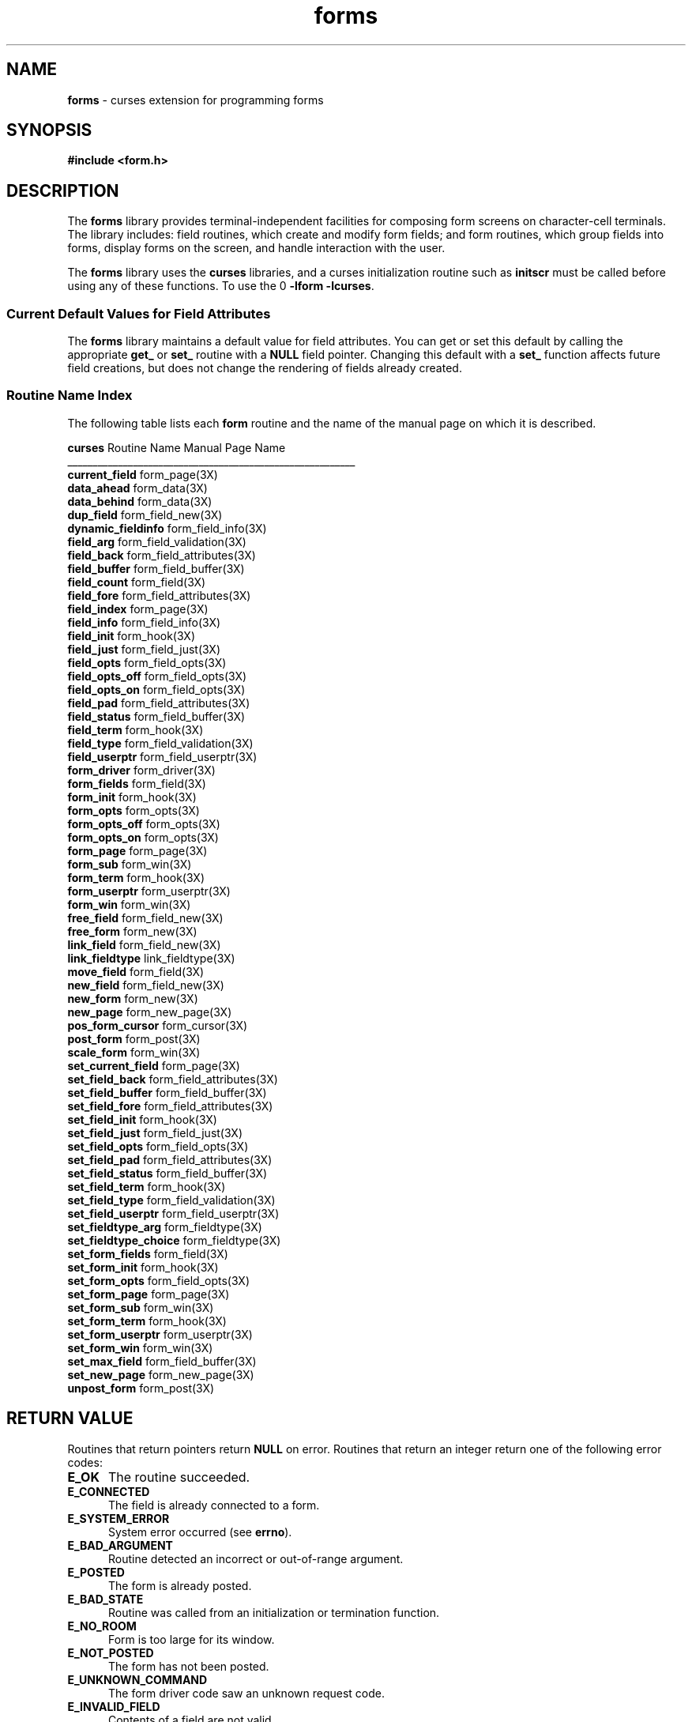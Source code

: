 '\" t
.TH forms 3X ""
.SH NAME
\fBforms\fR - curses extension for programming forms
.SH SYNOPSIS
\fB#include <form.h>\fR
.br
.SH DESCRIPTION
The \fBforms\fR library provides terminal-independent facilities for composing
form screens on character-cell terminals.  The library includes: field
routines, which create and modify form fields; and form routines, which group
fields into forms, display forms on the screen, and handle interaction with the
user.

The \fBforms\fR library uses the \fBcurses\fR libraries, and a curses
initialization routine such as \fBinitscr\fR must be called before using any of
these functions.  To use the \Bforms\fR library, link with the options
\fB-lform -lcurses\fR.

.SS Current Default Values for Field Attributes

The \fBforms\fR library maintains a default value for field attributes.  You
can get or set this default by calling the appropriate \fBget_\fR or \fBset_\fR
routine with a \fBNULL\fR field pointer.  Changing this default with a
\fBset_\fR function affects future field creations, but does not change the
rendering of fields already created.

.SS Routine Name Index

The following table lists each \fBform\fR routine and the name of
the manual page on which it is described.

.nf 
\fBcurses\fR Routine Name    Manual Page Name
_________________________________________________________
\fBcurrent_field\fR           form_page(3X)
\fBdata_ahead\fR              form_data(3X)
\fBdata_behind\fR             form_data(3X)
\fBdup_field\fR               form_field_new(3X)
\fBdynamic_fieldinfo\fR       form_field_info(3X)
\fBfield_arg\fR               form_field_validation(3X)
\fBfield_back\fR              form_field_attributes(3X)
\fBfield_buffer\fR            form_field_buffer(3X)
\fBfield_count\fR             form_field(3X)
\fBfield_fore\fR              form_field_attributes(3X)
\fBfield_index\fR             form_page(3X)
\fBfield_info\fR              form_field_info(3X)
\fBfield_init\fR              form_hook(3X)
\fBfield_just\fR              form_field_just(3X)
\fBfield_opts\fR              form_field_opts(3X)
\fBfield_opts_off\fR          form_field_opts(3X)
\fBfield_opts_on\fR           form_field_opts(3X)
\fBfield_pad\fR               form_field_attributes(3X)
\fBfield_status\fR            form_field_buffer(3X)
\fBfield_term\fR              form_hook(3X)
\fBfield_type\fR              form_field_validation(3X)
\fBfield_userptr\fR           form_field_userptr(3X)
\fBform_driver\fR             form_driver(3X)
\fBform_fields\fR             form_field(3X)
\fBform_init\fR               form_hook(3X)
\fBform_opts\fR               form_opts(3X)
\fBform_opts_off\fR           form_opts(3X)
\fBform_opts_on\fR            form_opts(3X)
\fBform_page\fR               form_page(3X)
\fBform_sub\fR                form_win(3X)
\fBform_term\fR               form_hook(3X)
\fBform_userptr\fR            form_userptr(3X)
\fBform_win\fR                form_win(3X)
\fBfree_field\fR              form_field_new(3X)
\fBfree_form\fR               form_new(3X)
\fBlink_field\fR              form_field_new(3X)
\fBlink_fieldtype\fR          link_fieldtype(3X)
\fBmove_field\fR              form_field(3X)
\fBnew_field\fR               form_field_new(3X)
\fBnew_form\fR                form_new(3X)
\fBnew_page\fR                form_new_page(3X)
\fBpos_form_cursor\fR         form_cursor(3X)
\fBpost_form\fR               form_post(3X)
\fBscale_form\fR              form_win(3X)
\fBset_current_field\fR       form_page(3X)
\fBset_field_back\fR          form_field_attributes(3X)
\fBset_field_buffer\fR        form_field_buffer(3X)
\fBset_field_fore\fR          form_field_attributes(3X)
\fBset_field_init\fR          form_hook(3X)
\fBset_field_just\fR          form_field_just(3X)
\fBset_field_opts\fR          form_field_opts(3X)
\fBset_field_pad\fR           form_field_attributes(3X)
\fBset_field_status\fR        form_field_buffer(3X)
\fBset_field_term\fR          form_hook(3X)
\fBset_field_type\fR          form_field_validation(3X)
\fBset_field_userptr\fR       form_field_userptr(3X)
\fBset_fieldtype_arg\fR       form_fieldtype(3X)
\fBset_fieldtype_choice\fR    form_fieldtype(3X)
\fBset_form_fields\fR         form_field(3X)
\fBset_form_init\fR           form_hook(3X)
\fBset_form_opts\fR           form_field_opts(3X)
\fBset_form_page\fR           form_page(3X)
\fBset_form_sub\fR            form_win(3X)
\fBset_form_term\fR           form_hook(3X)
\fBset_form_userptr\fR        form_userptr(3X)
\fBset_form_win\fR            form_win(3X)
\fBset_max_field\fR           form_field_buffer(3X)
\fBset_new_page\fR            form_new_page(3X)
\fBunpost_form\fR             form_post(3X)
.fi
.SH RETURN VALUE
Routines that return pointers return \fBNULL\fR on error.  Routines that return
an integer return one of the following error codes:
.TP 5
\fBE_OK\fR
The routine succeeded.
.TP 5
\fBE_CONNECTED\fR
The field is already connected to a form.
.TP 5
\fBE_SYSTEM_ERROR\fR
System error occurred (see \fBerrno\fR).
.TP 5
\fBE_BAD_ARGUMENT\fR
Routine detected an incorrect or out-of-range argument.
.TP 5
\fBE_POSTED\fR
The form is already posted.
.TP 5
\fBE_BAD_STATE\fR
Routine was called from an initialization or termination function.
.TP 5
\fBE_NO_ROOM\fR
Form is too large for its window.
.TP 5
\fBE_NOT_POSTED\fR
The form has not been posted.
.TP 5
\fBE_UNKNOWN_COMMAND\fR
The form driver code saw an unknown request code.
.TP 5
\fBE_INVALID_FIELD\fR
Contents of a field are not valid.
.TP 5
\fBE_NOT_CONNECTED\fR
No fields are connected to the form.
.TP 5
\fBE_REQUEST_DENIED\fR
The form driver could not process the request.
.SH SEE ALSO
\fBcurses\fR(3X) and 3X pages whose names begin "form_" for detailed
descriptions of the entry points.
.SH NOTES
The header file \fB<form.h>\fR automatically includes the header files
\fB<curses.h>\fR and \fB<eti.h>\fR.

In your library list, libform.a should be before libncurses.a; that is,
you want to say `-lform -lncurses', not the other way around (which would
give you a link error using GNU \fBld\fR(1) and many other linkers).
.SH PORTABILITY
These routines emulate the System V forms library.  They were not supported on
Version 7 or BSD versions.
.SH AUTHORS
Juergen Pfeifer.  Manual pages and adaptation for ncurses by Eric
S. Raymond.
.\"#
.\"# The following sets edit modes for GNU EMACS
.\"# Local Variables:
.\"# mode:nroff
.\"# fill-column:79
.\"# End:
